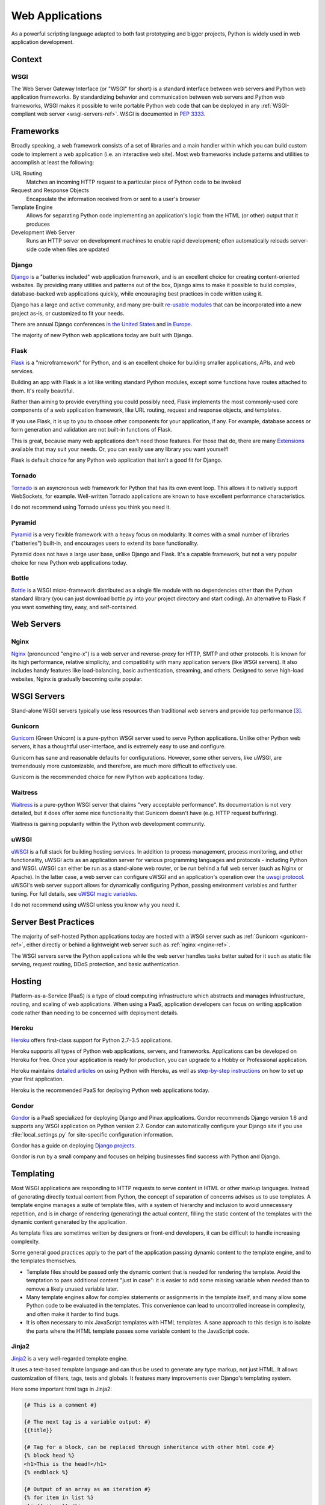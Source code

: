 ================
Web Applications
================

As a powerful scripting language adapted to both fast prototyping
and bigger projects, Python is widely used in web application
development.

Context
:::::::


WSGI
----

The Web Server Gateway Interface (or "WSGI" for short) is a standard
interface between web servers and Python web application frameworks. By
standardizing behavior and communication between web servers and Python web
frameworks, WSGI makes it possible to write portable Python web code that
can be deployed in any :ref:`WSGI-compliant web server <wsgi-servers-ref>`.
WSGI is documented in :pep:`3333`.


Frameworks
::::::::::

Broadly speaking, a web framework consists of a set of libraries and a main
handler within which you can build custom code to implement a web application
(i.e. an interactive web site). Most web frameworks include patterns and
utilities to accomplish at least the following:

URL Routing
  Matches an incoming HTTP request to a particular piece of Python code to
  be invoked

Request and Response Objects
  Encapsulate the information received from or sent to a user's browser

Template Engine
  Allows for separating Python code implementing an application's logic from
  the HTML (or other) output that it produces

Development Web Server
  Runs an HTTP server on development machines to enable rapid development;
  often automatically reloads server-side code when files are updated


Django
------

`Django <http://www.djangoproject.com>`_ is a "batteries included" web
application framework, and is an excellent choice for creating content-oriented
websites. By providing many utilities and patterns out of the box, Django aims
to make it possible to build complex, database-backed web applications quickly,
while encouraging best practices in code written using it.

Django has a large and active community, and many pre-built `re-usable
modules <http://djangopackages.com/>`_ that can be incorporated into a new
project as-is, or customized to fit your needs.

There are annual Django conferences `in the United States
<http://djangocon.us>`_ and `in Europe <http://djangocon.eu>`_.

The majority of new Python web applications today are built with Django.

Flask
-----

`Flask <http://flask.pocoo.org/>`_ is a "microframework" for Python, and is
an excellent choice for building smaller applications, APIs, and web services.

Building an app with Flask is a lot like writing standard Python modules,
except some functions have routes attached to them. It's really beautiful.

Rather than aiming to provide everything you could possibly need, Flask
implements the most commonly-used core components of a web application
framework, like URL routing, request and response objects, and templates.

If you use Flask, it is up to you to choose other components for your
application, if any. For example, database access or form generation and
validation are not built-in functions of Flask.

This is great, because many web applications don't need those features.
For those that do, there are many
`Extensions <http://flask.pocoo.org/extensions/>`_ available that may
suit your needs. Or, you can easily use any library you want yourself!

Flask is default choice for any Python web application that isn't a good
fit for Django.


Tornado
--------

`Tornado <http://www.tornadoweb.org/>`_ is an asyncronous web framework
for Python that has its own event loop. This allows it to natively support
WebSockets, for example. Well-written Tornado applications are known to
have excellent performance characteristics.

I do not recommend using Tornado unless you think you need it.

Pyramid
--------

`Pyramid <https://trypyramid.com/>`_ is a very flexible framework with a heavy
focus on modularity. It comes with a small number of libraries ("batteries")
built-in, and encourages users to extend its base functionality.

Pyramid does not have a large user base, unlike Django and Flask. It's a
capable framework, but not a very popular choice for new Python web
applications today.


Bottle
------

`Bottle <http://bottlepy.org>`_ is a WSGI micro-framework distributed as
a single file module with no dependencies other than the Python standard
library (you can just download bottle.py into your project directory and
start coding). An alternative to Flask if you want something tiny, easy,
and self-contained.


Web Servers
:::::::::::

.. _nginx-ref:

Nginx
-----

`Nginx <http://nginx.org/>`_ (pronounced "engine-x") is a web server and
reverse-proxy for HTTP, SMTP and other protocols. It is known for its
high performance, relative simplicity, and compatibility with many
application servers (like WSGI servers). It also includes handy features
like load-balancing, basic authentication, streaming, and others. Designed
to serve high-load websites, Nginx is gradually becoming quite popular.


.. _wsgi-servers-ref:

WSGI Servers
::::::::::::

Stand-alone WSGI servers typically use less resources than traditional web
servers and provide top performance [3]_.

.. _gunicorn-ref:

Gunicorn
--------

`Gunicorn <http://gunicorn.org/>`_ (Green Unicorn) is a pure-python WSGI
server used to serve Python applications. Unlike other Python web servers,
it has a thoughtful user-interface, and is extremely easy to use and
configure.

Gunicorn has sane and reasonable defaults for configurations. However, some
other servers, like uWSGI, are tremendously more customizable, and therefore,
are much more difficult to effectively use.

Gunicorn is the recommended choice for new Python web applications today.


Waitress
--------

`Waitress <http://waitress.readthedocs.org>`_ is a pure-python WSGI server
that claims "very acceptable performance". Its documentation is not very
detailed, but it does offer some nice functionality that Gunicorn doesn't have
(e.g. HTTP request buffering).

Waitress is gaining popularity within the Python web development community.

.. _uwsgi-ref:

uWSGI
-----

`uWSGI <https://uwsgi-docs.readthedocs.org>`_ is a full stack for building
hosting services.  In addition to process management, process monitoring,
and other functionality, uWSGI acts as an application server for various
programming languages and protocols - including Python and WSGI. uWSGI can
either be run as a stand-alone web router, or be run behind a full web
server (such as Nginx or Apache).  In the latter case, a web server can
configure uWSGI and an application's operation over the
`uwsgi protocol <https://uwsgi-docs.readthedocs.org/en/latest/Protocol.html>`_.
uWSGI's web server support allows for dynamically configuring
Python, passing environment variables and further tuning.  For full details,
see `uWSGI magic
variables <https://uwsgi-docs.readthedocs.org/en/latest/Vars.html>`_.

I do not recommend using uWSGI unless you know why you need it.

.. _server-best-practices-ref:


Server Best Practices
:::::::::::::::::::::

The majority of self-hosted Python applications today are hosted with a WSGI
server such as :ref:`Gunicorn <gunicorn-ref>`, either directly or behind a
lightweight web server such as :ref:`nginx <nginx-ref>`.

The WSGI servers serve the Python applications while the web server handles
tasks better suited for it such as static file serving, request routing, DDoS
protection, and basic authentication.

Hosting
:::::::

Platform-as-a-Service (PaaS) is a type of cloud computing infrastructure
which abstracts and manages infrastructure, routing, and scaling of web
applications. When using a PaaS, application developers can focus on writing
application code rather than needing to be concerned with deployment
details.

Heroku
------

`Heroku <http://www.heroku.com/python>`_ offers first-class support for
Python 2.7–3.5 applications.

Heroku supports all types of Python web applications, servers, and frameworks.
Applications can be developed on Heroku for free. Once your application is
ready for production, you can upgrade to a Hobby or Professional application.

Heroku maintains `detailed articles <https://devcenter.heroku.com/categories/python>`_
on using Python with Heroku, as well as `step-by-step instructions
<https://devcenter.heroku.com/articles/getting-started-with-python>`_ on
how to set up your first application.

Heroku is the recommended PaaS for deploying Python web applications today.

Gondor
------

`Gondor <https://gondor.io/>`_ is a PaaS specialized for deploying Django
and Pinax applications. Gondor recommends Django version 1.6 and supports any
WSGI application on Python version 2.7. Gondor can automatically configure your
Django site if you use :file:`local_settings.py` for site-specific configuration
information.

Gondor has a guide on deploying `Django projects <https://gondor.io/support/django/setup/>`_.

Gondor is run by a small company and focuses on helping businesses find success with
Python and Django.

Templating
::::::::::

Most WSGI applications are responding to HTTP requests to serve content in HTML
or other markup languages. Instead of generating directly textual content from
Python, the concept of separation of concerns advises us to use templates. A
template engine manages a suite of template files, with a system of hierarchy
and inclusion to avoid unnecessary repetition, and is in charge of rendering
(generating) the actual content, filling the static content of the templates
with the dynamic content generated by the application.

As template files are
sometimes written by designers or front-end developers, it can be difficult to
handle increasing complexity.

Some general good practices apply to the part of the application passing
dynamic content to the template engine, and to the templates themselves.

- Template files should be passed only the dynamic
  content that is needed for rendering the template. Avoid
  the temptation to pass additional content "just in case":
  it is easier to add some missing variable when needed than to remove
  a likely unused variable later.

- Many template engines allow for complex statements
  or assignments in the template itself, and many
  allow some Python code to be evaluated in the
  templates. This convenience can lead to uncontrolled
  increase in complexity, and often make it harder to find bugs.

- It is often necessary to mix JavaScript templates with
  HTML templates. A sane approach to this design is to isolate
  the parts where the HTML template passes some variable content
  to the JavaScript code.



Jinja2
------
`Jinja2 <http://jinja.pocoo.org/>`_ is a very well-regarded template engine.

It uses a text-based template language and can thus be used to generate any
type markup, not just HTML. It allows customization of filters, tags, tests
and globals. It features many improvements over Django's templating system.

Here some important html tags in Jinja2:

.. code-block:: html

    {# This is a comment #}

    {# The next tag is a variable output: #}
    {{title}}

    {# Tag for a block, can be replaced through inheritance with other html code #}
    {% block head %}
    <h1>This is the head!</h1>
    {% endblock %}

    {# Output of an array as an iteration #}
    {% for item in list %}
    <li>{{ item }}</li>
    {% endfor %}


The next listings is an example of a web site in combination with the Tornado
web server. Tornado is not very complicated to use.

.. code-block:: python

    # import Jinja2
    from jinja2 import Environment, FileSystemLoader

    # import Tornado
    import tornado.ioloop
    import tornado.web

    # Load template file templates/site.html
    TEMPLATE_FILE = "site.html"
    templateLoader = FileSystemLoader( searchpath="templates/" )
    templateEnv = Environment( loader=templateLoader )
    template = templateEnv.get_template(TEMPLATE_FILE)

    # List for famous movie rendering
    movie_list = [[1,"The Hitchhiker's Guide to the Galaxy"],[2,"Back to future"],[3,"Matrix"]]

    # template.render() returns a string which contains the rendered html
    html_output = template.render(list=movie_list,
                            title="Here is my favorite movie list")

    # Handler for main page
    class MainHandler(tornado.web.RequestHandler):
        def get(self):
            # Returns rendered template string to the browser request
            self.write(html_output)

    # Assign handler to the server root  (127.0.0.1:PORT/)
    application = tornado.web.Application([
        (r"/", MainHandler),
    ])
    PORT=8884
    if __name__ == "__main__":
        # Setup the server
        application.listen(PORT)
        tornado.ioloop.IOLoop.instance().start()

The :file:`base.html` file can be used as base for all site pages which are
for example implemented in the content block.

.. code-block:: html

    <!DOCTYPE HTML PUBLIC "-//W3C//DTD HTML 4.01//EN">
    <html lang="en">
    <html xmlns="http://www.w3.org/1999/xhtml">
    <head>
        <link rel="stylesheet" href="style.css" />
        <title>{{title}} - My Webpage</title>
    </head>
    <body>
    <div id="content">
        {# In the next line the content from the site.html template will be added #}
        {% block content %}{% endblock %}
    </div>
    <div id="footer">
        {% block footer %}
        &copy; Copyright 2013 by <a href="http://domain.invalid/">you</a>.
        {% endblock %}
    </div>
    </body>


The next listing is our site page (:file:`site.html`) loaded in the Python
app which extends :file:`base.html`. The content block is automatically set
into the corresponding block in the :file:`base.html` page.

.. code-block:: html

    <!{% extends "base.html" %}
    {% block content %}
        <p class="important">
        <div id="content">
            <h2>{{title}}</h2>
            <p>{{ list_title }}</p>
            <ul>
                 {% for item in list %}
                 <li>{{ item[0]}} :  {{ item[1]}}</li>
                 {% endfor %}
            </ul>
        </div>
        </p>
    {% endblock %}


Jinja2 is the recommended templating library for new Python web applications.

Chameleon
---------

`Chameleon <https://chameleon.readthedocs.org/>`_ Page Templates are an HTML/XML template
engine implementation of the `Template Attribute Language (TAL) <http://en.wikipedia.org/wiki/Template_Attribute_Language>`_,
`TAL Expression Syntax (TALES) <http://chameleon.readthedocs.org/en/latest/reference.html#expressions-tales>`_,
and `Macro Expansion TAL (Metal) <http://chameleon.readthedocs.org/en/latest/reference.html#macros-metal>`_ syntaxes.

Chameleon is available for Python 2.5 and up (including 3.x and pypy), and
is commonly used by the `Pyramid Framework <http://trypyramid.com>`_.

Page Templates add within your document structure special element attributes
and text markup. Using a set of simple language constructs, you control the
document flow, element repetition, text replacement and translation. Because
of the attribute-based syntax, unrendered page templates are valid HTML and can
be viewed in a browser and even edited in WYSIWYG editors. This can make
round-trip collaboration with designers and prototyping with static files in a
browser easier.

The basic TAL language is simple enough to grasp from an example:

.. code-block:: html

  <html>
    <body>
    <h1>Hello, <span tal:replace="context.name">World</span>!</h1>
      <table>
        <tr tal:repeat="row 'apple', 'banana', 'pineapple'">
          <td tal:repeat="col 'juice', 'muffin', 'pie'">
             <span tal:replace="row.capitalize()" /> <span tal:replace="col" />
          </td>
        </tr>
      </table>
    </body>
  </html>


The `<span tal:replace="expression" />` pattern for text insertion is common
enough that if you do not require strict validity in your unrendered templates,
you can replace it with a more terse and readable syntax that uses the pattern
`${expression}`, as follows:

.. code-block:: html

  <html>
    <body>
      <h1>Hello, ${world}!</h1>
      <table>
        <tr tal:repeat="row 'apple', 'banana', 'pineapple'">
          <td tal:repeat="col 'juice', 'muffin', 'pie'">
             ${row.capitalize()} ${col}
          </td>
        </tr>
      </table>
    </body>
  </html>


But keep in mind that the full `<span tal:replace="expression">Default Text</span>`
syntax also allows for default content in the unrendered template.

Being from the Pyramid world, Chameleon is not widely used.

Mako
----

`Mako <http://www.makotemplates.org/>`_ is a template language that compiles to Python
for maximum performance. Its syntax and api is borrowed from the best parts of other
templating languages like Django and Jinja2 templates. It is the default template
language included with the `Pylons and Pyramid <http://www.pylonsproject.org/>`_ web
frameworks.

An example template in Mako looks like:

.. code-block:: html

    <%inherit file="base.html"/>
    <%
        rows = [[v for v in range(0,10)] for row in range(0,10)]
    %>
    <table>
        % for row in rows:
            ${makerow(row)}
        % endfor
    </table>

    <%def name="makerow(row)">
        <tr>
        % for name in row:
            <td>${name}</td>\
        % endfor
        </tr>
    </%def>

To render a very basic template, you can do the following:

.. code-block:: python

    from mako.template import Template
    print(Template("hello ${data}!").render(data="world"))

Mako is well respected within the Python web community.

.. rubric:: References

.. [1] `The mod_python project is now officially dead <http://blog.dscpl.com.au/2010/06/modpython-project-is-now-officially.html>`_
.. [2] `mod_wsgi vs mod_python <http://www.modpython.org/pipermail/mod_python/2007-July/024080.html>`_
.. [3] `Benchmark of Python WSGI Servers <http://nichol.as/benchmark-of-python-web-servers>`_

